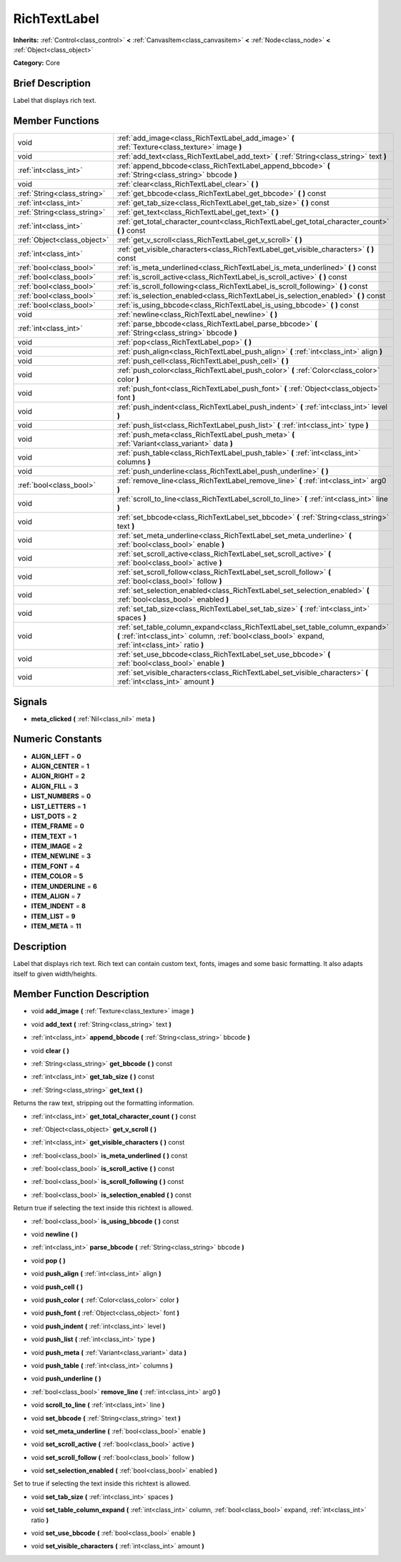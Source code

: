.. Generated automatically by doc/tools/makerst.py in Godot's source tree.
.. DO NOT EDIT THIS FILE, but the doc/base/classes.xml source instead.

.. _class_RichTextLabel:

RichTextLabel
=============

**Inherits:** :ref:`Control<class_control>` **<** :ref:`CanvasItem<class_canvasitem>` **<** :ref:`Node<class_node>` **<** :ref:`Object<class_object>`

**Category:** Core

Brief Description
-----------------

Label that displays rich text.

Member Functions
----------------

+------------------------------+-------------------------------------------------------------------------------------------------------------------------------------------------------------------------------------+
| void                         | :ref:`add_image<class_RichTextLabel_add_image>`  **(** :ref:`Texture<class_texture>` image  **)**                                                                                   |
+------------------------------+-------------------------------------------------------------------------------------------------------------------------------------------------------------------------------------+
| void                         | :ref:`add_text<class_RichTextLabel_add_text>`  **(** :ref:`String<class_string>` text  **)**                                                                                        |
+------------------------------+-------------------------------------------------------------------------------------------------------------------------------------------------------------------------------------+
| :ref:`int<class_int>`        | :ref:`append_bbcode<class_RichTextLabel_append_bbcode>`  **(** :ref:`String<class_string>` bbcode  **)**                                                                            |
+------------------------------+-------------------------------------------------------------------------------------------------------------------------------------------------------------------------------------+
| void                         | :ref:`clear<class_RichTextLabel_clear>`  **(** **)**                                                                                                                                |
+------------------------------+-------------------------------------------------------------------------------------------------------------------------------------------------------------------------------------+
| :ref:`String<class_string>`  | :ref:`get_bbcode<class_RichTextLabel_get_bbcode>`  **(** **)** const                                                                                                                |
+------------------------------+-------------------------------------------------------------------------------------------------------------------------------------------------------------------------------------+
| :ref:`int<class_int>`        | :ref:`get_tab_size<class_RichTextLabel_get_tab_size>`  **(** **)** const                                                                                                            |
+------------------------------+-------------------------------------------------------------------------------------------------------------------------------------------------------------------------------------+
| :ref:`String<class_string>`  | :ref:`get_text<class_RichTextLabel_get_text>`  **(** **)**                                                                                                                          |
+------------------------------+-------------------------------------------------------------------------------------------------------------------------------------------------------------------------------------+
| :ref:`int<class_int>`        | :ref:`get_total_character_count<class_RichTextLabel_get_total_character_count>`  **(** **)** const                                                                                  |
+------------------------------+-------------------------------------------------------------------------------------------------------------------------------------------------------------------------------------+
| :ref:`Object<class_object>`  | :ref:`get_v_scroll<class_RichTextLabel_get_v_scroll>`  **(** **)**                                                                                                                  |
+------------------------------+-------------------------------------------------------------------------------------------------------------------------------------------------------------------------------------+
| :ref:`int<class_int>`        | :ref:`get_visible_characters<class_RichTextLabel_get_visible_characters>`  **(** **)** const                                                                                        |
+------------------------------+-------------------------------------------------------------------------------------------------------------------------------------------------------------------------------------+
| :ref:`bool<class_bool>`      | :ref:`is_meta_underlined<class_RichTextLabel_is_meta_underlined>`  **(** **)** const                                                                                                |
+------------------------------+-------------------------------------------------------------------------------------------------------------------------------------------------------------------------------------+
| :ref:`bool<class_bool>`      | :ref:`is_scroll_active<class_RichTextLabel_is_scroll_active>`  **(** **)** const                                                                                                    |
+------------------------------+-------------------------------------------------------------------------------------------------------------------------------------------------------------------------------------+
| :ref:`bool<class_bool>`      | :ref:`is_scroll_following<class_RichTextLabel_is_scroll_following>`  **(** **)** const                                                                                              |
+------------------------------+-------------------------------------------------------------------------------------------------------------------------------------------------------------------------------------+
| :ref:`bool<class_bool>`      | :ref:`is_selection_enabled<class_RichTextLabel_is_selection_enabled>`  **(** **)** const                                                                                            |
+------------------------------+-------------------------------------------------------------------------------------------------------------------------------------------------------------------------------------+
| :ref:`bool<class_bool>`      | :ref:`is_using_bbcode<class_RichTextLabel_is_using_bbcode>`  **(** **)** const                                                                                                      |
+------------------------------+-------------------------------------------------------------------------------------------------------------------------------------------------------------------------------------+
| void                         | :ref:`newline<class_RichTextLabel_newline>`  **(** **)**                                                                                                                            |
+------------------------------+-------------------------------------------------------------------------------------------------------------------------------------------------------------------------------------+
| :ref:`int<class_int>`        | :ref:`parse_bbcode<class_RichTextLabel_parse_bbcode>`  **(** :ref:`String<class_string>` bbcode  **)**                                                                              |
+------------------------------+-------------------------------------------------------------------------------------------------------------------------------------------------------------------------------------+
| void                         | :ref:`pop<class_RichTextLabel_pop>`  **(** **)**                                                                                                                                    |
+------------------------------+-------------------------------------------------------------------------------------------------------------------------------------------------------------------------------------+
| void                         | :ref:`push_align<class_RichTextLabel_push_align>`  **(** :ref:`int<class_int>` align  **)**                                                                                         |
+------------------------------+-------------------------------------------------------------------------------------------------------------------------------------------------------------------------------------+
| void                         | :ref:`push_cell<class_RichTextLabel_push_cell>`  **(** **)**                                                                                                                        |
+------------------------------+-------------------------------------------------------------------------------------------------------------------------------------------------------------------------------------+
| void                         | :ref:`push_color<class_RichTextLabel_push_color>`  **(** :ref:`Color<class_color>` color  **)**                                                                                     |
+------------------------------+-------------------------------------------------------------------------------------------------------------------------------------------------------------------------------------+
| void                         | :ref:`push_font<class_RichTextLabel_push_font>`  **(** :ref:`Object<class_object>` font  **)**                                                                                      |
+------------------------------+-------------------------------------------------------------------------------------------------------------------------------------------------------------------------------------+
| void                         | :ref:`push_indent<class_RichTextLabel_push_indent>`  **(** :ref:`int<class_int>` level  **)**                                                                                       |
+------------------------------+-------------------------------------------------------------------------------------------------------------------------------------------------------------------------------------+
| void                         | :ref:`push_list<class_RichTextLabel_push_list>`  **(** :ref:`int<class_int>` type  **)**                                                                                            |
+------------------------------+-------------------------------------------------------------------------------------------------------------------------------------------------------------------------------------+
| void                         | :ref:`push_meta<class_RichTextLabel_push_meta>`  **(** :ref:`Variant<class_variant>` data  **)**                                                                                    |
+------------------------------+-------------------------------------------------------------------------------------------------------------------------------------------------------------------------------------+
| void                         | :ref:`push_table<class_RichTextLabel_push_table>`  **(** :ref:`int<class_int>` columns  **)**                                                                                       |
+------------------------------+-------------------------------------------------------------------------------------------------------------------------------------------------------------------------------------+
| void                         | :ref:`push_underline<class_RichTextLabel_push_underline>`  **(** **)**                                                                                                              |
+------------------------------+-------------------------------------------------------------------------------------------------------------------------------------------------------------------------------------+
| :ref:`bool<class_bool>`      | :ref:`remove_line<class_RichTextLabel_remove_line>`  **(** :ref:`int<class_int>` arg0  **)**                                                                                        |
+------------------------------+-------------------------------------------------------------------------------------------------------------------------------------------------------------------------------------+
| void                         | :ref:`scroll_to_line<class_RichTextLabel_scroll_to_line>`  **(** :ref:`int<class_int>` line  **)**                                                                                  |
+------------------------------+-------------------------------------------------------------------------------------------------------------------------------------------------------------------------------------+
| void                         | :ref:`set_bbcode<class_RichTextLabel_set_bbcode>`  **(** :ref:`String<class_string>` text  **)**                                                                                    |
+------------------------------+-------------------------------------------------------------------------------------------------------------------------------------------------------------------------------------+
| void                         | :ref:`set_meta_underline<class_RichTextLabel_set_meta_underline>`  **(** :ref:`bool<class_bool>` enable  **)**                                                                      |
+------------------------------+-------------------------------------------------------------------------------------------------------------------------------------------------------------------------------------+
| void                         | :ref:`set_scroll_active<class_RichTextLabel_set_scroll_active>`  **(** :ref:`bool<class_bool>` active  **)**                                                                        |
+------------------------------+-------------------------------------------------------------------------------------------------------------------------------------------------------------------------------------+
| void                         | :ref:`set_scroll_follow<class_RichTextLabel_set_scroll_follow>`  **(** :ref:`bool<class_bool>` follow  **)**                                                                        |
+------------------------------+-------------------------------------------------------------------------------------------------------------------------------------------------------------------------------------+
| void                         | :ref:`set_selection_enabled<class_RichTextLabel_set_selection_enabled>`  **(** :ref:`bool<class_bool>` enabled  **)**                                                               |
+------------------------------+-------------------------------------------------------------------------------------------------------------------------------------------------------------------------------------+
| void                         | :ref:`set_tab_size<class_RichTextLabel_set_tab_size>`  **(** :ref:`int<class_int>` spaces  **)**                                                                                    |
+------------------------------+-------------------------------------------------------------------------------------------------------------------------------------------------------------------------------------+
| void                         | :ref:`set_table_column_expand<class_RichTextLabel_set_table_column_expand>`  **(** :ref:`int<class_int>` column, :ref:`bool<class_bool>` expand, :ref:`int<class_int>` ratio  **)** |
+------------------------------+-------------------------------------------------------------------------------------------------------------------------------------------------------------------------------------+
| void                         | :ref:`set_use_bbcode<class_RichTextLabel_set_use_bbcode>`  **(** :ref:`bool<class_bool>` enable  **)**                                                                              |
+------------------------------+-------------------------------------------------------------------------------------------------------------------------------------------------------------------------------------+
| void                         | :ref:`set_visible_characters<class_RichTextLabel_set_visible_characters>`  **(** :ref:`int<class_int>` amount  **)**                                                                |
+------------------------------+-------------------------------------------------------------------------------------------------------------------------------------------------------------------------------------+

Signals
-------

-  **meta_clicked**  **(** :ref:`Nil<class_nil>` meta  **)**

Numeric Constants
-----------------

- **ALIGN_LEFT** = **0**
- **ALIGN_CENTER** = **1**
- **ALIGN_RIGHT** = **2**
- **ALIGN_FILL** = **3**
- **LIST_NUMBERS** = **0**
- **LIST_LETTERS** = **1**
- **LIST_DOTS** = **2**
- **ITEM_FRAME** = **0**
- **ITEM_TEXT** = **1**
- **ITEM_IMAGE** = **2**
- **ITEM_NEWLINE** = **3**
- **ITEM_FONT** = **4**
- **ITEM_COLOR** = **5**
- **ITEM_UNDERLINE** = **6**
- **ITEM_ALIGN** = **7**
- **ITEM_INDENT** = **8**
- **ITEM_LIST** = **9**
- **ITEM_META** = **11**

Description
-----------

Label that displays rich text. Rich text can contain custom text, fonts, images and some basic formatting. It also adapts itself to given width/heights.

Member Function Description
---------------------------

.. _class_RichTextLabel_add_image:

- void  **add_image**  **(** :ref:`Texture<class_texture>` image  **)**

.. _class_RichTextLabel_add_text:

- void  **add_text**  **(** :ref:`String<class_string>` text  **)**

.. _class_RichTextLabel_append_bbcode:

- :ref:`int<class_int>`  **append_bbcode**  **(** :ref:`String<class_string>` bbcode  **)**

.. _class_RichTextLabel_clear:

- void  **clear**  **(** **)**

.. _class_RichTextLabel_get_bbcode:

- :ref:`String<class_string>`  **get_bbcode**  **(** **)** const

.. _class_RichTextLabel_get_tab_size:

- :ref:`int<class_int>`  **get_tab_size**  **(** **)** const

.. _class_RichTextLabel_get_text:

- :ref:`String<class_string>`  **get_text**  **(** **)**

Returns the raw text, stripping out the formatting information.

.. _class_RichTextLabel_get_total_character_count:

- :ref:`int<class_int>`  **get_total_character_count**  **(** **)** const

.. _class_RichTextLabel_get_v_scroll:

- :ref:`Object<class_object>`  **get_v_scroll**  **(** **)**

.. _class_RichTextLabel_get_visible_characters:

- :ref:`int<class_int>`  **get_visible_characters**  **(** **)** const

.. _class_RichTextLabel_is_meta_underlined:

- :ref:`bool<class_bool>`  **is_meta_underlined**  **(** **)** const

.. _class_RichTextLabel_is_scroll_active:

- :ref:`bool<class_bool>`  **is_scroll_active**  **(** **)** const

.. _class_RichTextLabel_is_scroll_following:

- :ref:`bool<class_bool>`  **is_scroll_following**  **(** **)** const

.. _class_RichTextLabel_is_selection_enabled:

- :ref:`bool<class_bool>`  **is_selection_enabled**  **(** **)** const

Return true if selecting the text inside this richtext is allowed.

.. _class_RichTextLabel_is_using_bbcode:

- :ref:`bool<class_bool>`  **is_using_bbcode**  **(** **)** const

.. _class_RichTextLabel_newline:

- void  **newline**  **(** **)**

.. _class_RichTextLabel_parse_bbcode:

- :ref:`int<class_int>`  **parse_bbcode**  **(** :ref:`String<class_string>` bbcode  **)**

.. _class_RichTextLabel_pop:

- void  **pop**  **(** **)**

.. _class_RichTextLabel_push_align:

- void  **push_align**  **(** :ref:`int<class_int>` align  **)**

.. _class_RichTextLabel_push_cell:

- void  **push_cell**  **(** **)**

.. _class_RichTextLabel_push_color:

- void  **push_color**  **(** :ref:`Color<class_color>` color  **)**

.. _class_RichTextLabel_push_font:

- void  **push_font**  **(** :ref:`Object<class_object>` font  **)**

.. _class_RichTextLabel_push_indent:

- void  **push_indent**  **(** :ref:`int<class_int>` level  **)**

.. _class_RichTextLabel_push_list:

- void  **push_list**  **(** :ref:`int<class_int>` type  **)**

.. _class_RichTextLabel_push_meta:

- void  **push_meta**  **(** :ref:`Variant<class_variant>` data  **)**

.. _class_RichTextLabel_push_table:

- void  **push_table**  **(** :ref:`int<class_int>` columns  **)**

.. _class_RichTextLabel_push_underline:

- void  **push_underline**  **(** **)**

.. _class_RichTextLabel_remove_line:

- :ref:`bool<class_bool>`  **remove_line**  **(** :ref:`int<class_int>` arg0  **)**

.. _class_RichTextLabel_scroll_to_line:

- void  **scroll_to_line**  **(** :ref:`int<class_int>` line  **)**

.. _class_RichTextLabel_set_bbcode:

- void  **set_bbcode**  **(** :ref:`String<class_string>` text  **)**

.. _class_RichTextLabel_set_meta_underline:

- void  **set_meta_underline**  **(** :ref:`bool<class_bool>` enable  **)**

.. _class_RichTextLabel_set_scroll_active:

- void  **set_scroll_active**  **(** :ref:`bool<class_bool>` active  **)**

.. _class_RichTextLabel_set_scroll_follow:

- void  **set_scroll_follow**  **(** :ref:`bool<class_bool>` follow  **)**

.. _class_RichTextLabel_set_selection_enabled:

- void  **set_selection_enabled**  **(** :ref:`bool<class_bool>` enabled  **)**

Set to true if selecting the text inside this richtext is allowed.

.. _class_RichTextLabel_set_tab_size:

- void  **set_tab_size**  **(** :ref:`int<class_int>` spaces  **)**

.. _class_RichTextLabel_set_table_column_expand:

- void  **set_table_column_expand**  **(** :ref:`int<class_int>` column, :ref:`bool<class_bool>` expand, :ref:`int<class_int>` ratio  **)**

.. _class_RichTextLabel_set_use_bbcode:

- void  **set_use_bbcode**  **(** :ref:`bool<class_bool>` enable  **)**

.. _class_RichTextLabel_set_visible_characters:

- void  **set_visible_characters**  **(** :ref:`int<class_int>` amount  **)**



